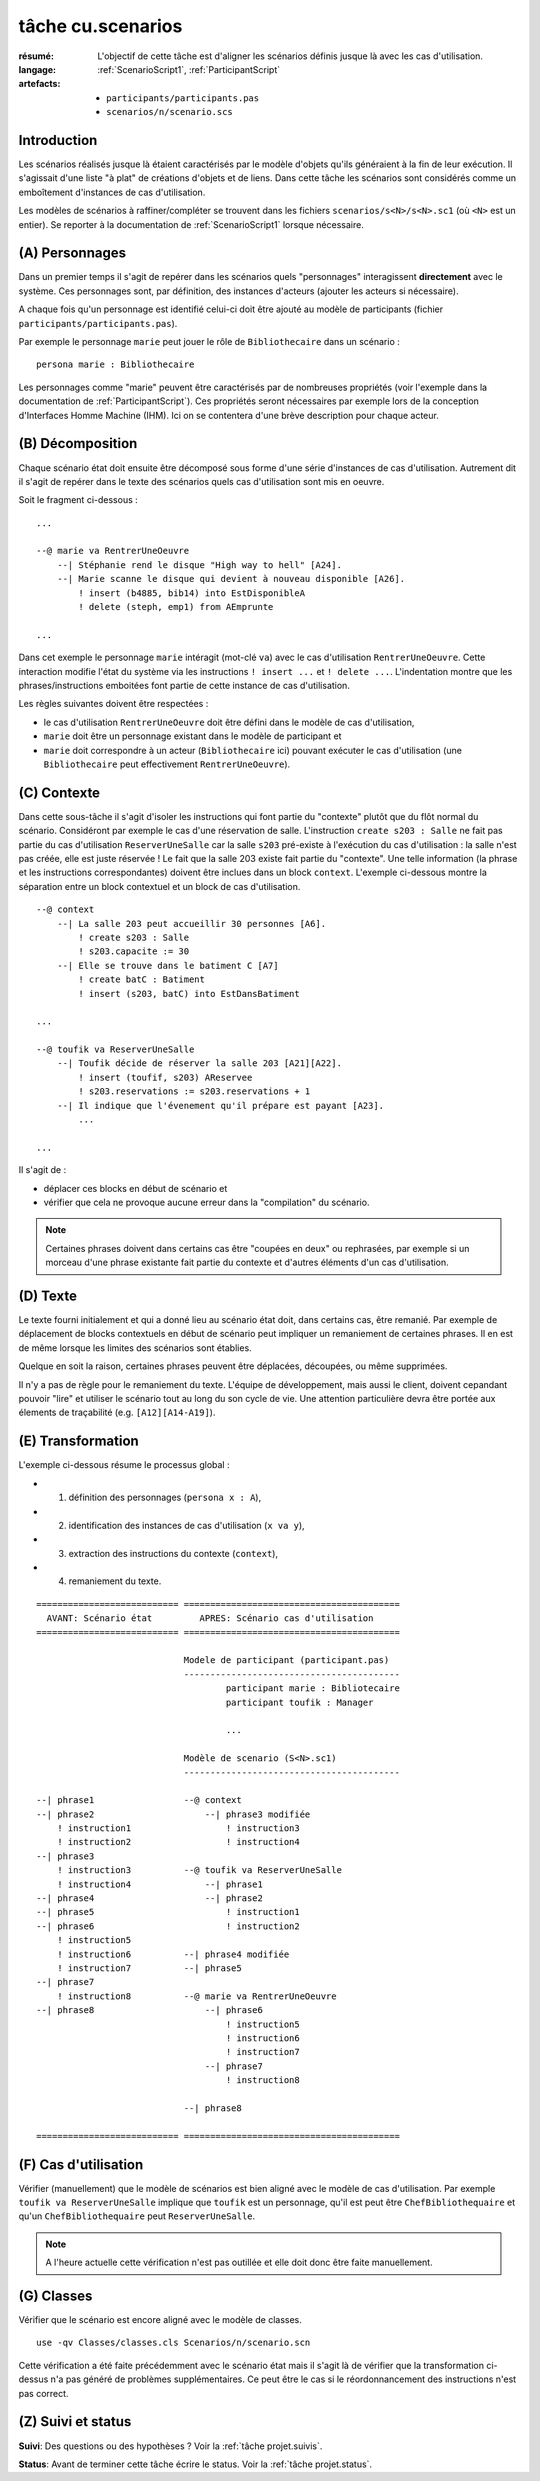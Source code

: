 ..  _`tâche cu.scenarios`:

tâche cu.scenarios
==================

:résumé: L'objectif de cette tâche est d'aligner les scénarios définis
     jusque là avec les cas d'utilisation.

:langage: :ref:`ScenarioScript1`, :ref:`ParticipantScript`
:artefacts:
    * ``participants/participants.pas``
    * ``scenarios/n/scenario.scs``

Introduction
------------

Les scénarios réalisés jusque là étaient caractérisés par le modèle
d'objets qu'ils généraient à la fin de leur exécution.
Il s'agissait d'une liste "à plat" de créations d'objets et de liens.
Dans cette tâche les scénarios sont considérés comme un emboîtement
d'instances de cas d'utilisation.

Les modèles de scénarios à raffiner/compléter se trouvent dans les fichiers
``scenarios/s<N>/s<N>.sc1`` (où ``<N>`` est un entier). Se reporter à la
documentation de :ref:`ScenarioScript1` lorsque nécessaire.

(A) Personnages
---------------

Dans un premier temps il s'agit de repérer dans les scénarios quels
"personnages" interagissent **directement** avec le système. Ces
personnages sont, par définition, des instances d'acteurs (ajouter
les acteurs si nécessaire).

A chaque fois qu'un personnage est identifié celui-ci doit être ajouté au
modèle de participants (fichier ``participants/participants.pas``).

Par exemple le personnage ``marie`` peut jouer le rôle de
``Bibliothecaire`` dans un scénario : ::


    persona marie : Bibliothecaire

Les personnages comme "marie" peuvent être caractérisés par de nombreuses
propriétés (voir l'exemple dans la documentation de
:ref:`ParticipantScript`).
Ces propriétés seront nécessaires par exemple lors de la conception
d'Interfaces Homme Machine (IHM). Ici on se contentera d'une brève
description pour chaque acteur.

(B) Décomposition
-----------------

Chaque scénario état doit ensuite être décomposé sous forme d'une
série d'instances de cas d'utilisation. Autrement dit il s'agit de
repérer dans le texte des scénarios quels cas d'utilisation
sont mis en oeuvre.


Soit le fragment ci-dessous : ::

    ...

    --@ marie va RentrerUneOeuvre
        --| Stéphanie rend le disque "High way to hell" [A24].
        --| Marie scanne le disque qui devient à nouveau disponible [A26].
            ! insert (b4885, bib14) into EstDisponibleA
            ! delete (steph, emp1) from AEmprunte

    ...

Dans cet exemple le personnage ``marie`` intéragit (mot-clé ``va``)
avec le cas d'utilisation ``RentrerUneOeuvre``. Cette interaction
modifie l'état du système via les instructions ``! insert ...`` et
``! delete ...``. L'indentation montre que les phrases/instructions
emboitées font partie de cette instance de cas d'utilisation.

Les règles suivantes doivent être respectées :

*   le cas d'utilisation ``RentrerUneOeuvre`` doit être défini dans
    le modèle de cas d'utilisation,

*   ``marie`` doit être un personnage existant dans le modèle
    de participant et

*   ``marie`` doit correspondre à un acteur (``Bibliothecaire`` ici)
    pouvant exécuter le cas d'utilisation (une ``Bibliothecaire`` peut
    effectivement ``RentrerUneOeuvre``).


(C) Contexte
------------

Dans cette sous-tâche il s'agit d'isoler les instructions qui font
partie du "contexte" plutôt que du flôt normal du scénario. Considéront
par exemple le cas d'une réservation de salle. L'instruction
``create s203 : Salle`` ne fait pas partie du cas
d'utilisation ``ReserverUneSalle`` car la salle ``s203`` pré-existe à
l'exécution du cas d'utilisation : la salle n'est pas créée, elle est
juste réservée ! Le fait que la salle 203 existe fait partie du "contexte".
Une telle information (la phrase et les instructions correspondantes)
doivent être inclues dans un block ``context``. L'exemple ci-dessous
montre la séparation entre un block contextuel et un block de
cas d'utilisation. ::

    --@ context
        --| La salle 203 peut accueillir 30 personnes [A6].
            ! create s203 : Salle
            ! s203.capacite := 30
        --| Elle se trouve dans le batiment C [A7]
            ! create batC : Batiment
            ! insert (s203, batC) into EstDansBatiment

    ...

    --@ toufik va ReserverUneSalle
        --| Toufik décide de réserver la salle 203 [A21][A22].
            ! insert (toufif, s203) AReservee
            ! s203.reservations := s203.reservations + 1
        --| Il indique que l'évenement qu'il prépare est payant [A23].
            ...

    ...


Il s'agit de :

*   déplacer ces blocks en début de scénario et

*   vérifier que cela ne provoque aucune erreur dans la "compilation"
    du scénario.

..  note::

    Certaines phrases doivent dans certains cas être "coupées en deux"
    ou rephrasées, par exemple si un morceau d'une phrase existante
    fait partie du contexte et d'autres éléments d'un cas d'utilisation.

(D) Texte
---------

Le texte fourni initialement et qui a donné lieu au scénario état doit,
dans certains cas, être remanié. Par exemple de déplacement de blocks
contextuels en début de scénario peut impliquer un remaniement de certaines
phrases. Il en est de même lorsque les limites des scénarios sont établies.

Quelque en soit la raison, certaines phrases peuvent être déplacées,
découpées, ou même supprimées.

Il n'y a pas de règle pour le remaniement du texte. L'équipe de
développement, mais aussi le client, doivent cepandant pouvoir "lire" et
utiliser le scénario tout au long du son cycle de vie. Une attention
particulière devra être portée aux élements de traçabilité
(e.g. ``[A12][A14-A19]``).

(E) Transformation
------------------

L'exemple ci-dessous résume le processus global :

* (1) définition des personnages (``persona x : A``),

* (2) identification des instances de cas d'utilisation (``x va y``),

* (3) extraction des instructions du contexte (``context``),

* (4) remaniement du texte.

::

    =========================== =========================================
      AVANT: Scénario état         APRES: Scénario cas d'utilisation
    =========================== =========================================

                                Modele de participant (participant.pas)
                                -----------------------------------------
                                        participant marie : Bibliotecaire
                                        participant toufik : Manager

                                        ...

                                Modèle de scenario (S<N>.sc1)
                                -----------------------------------------

    --| phrase1                 --@ context
    --| phrase2                     --| phrase3 modifiée
        ! instruction1                  ! instruction3
        ! instruction2                  ! instruction4
    --| phrase3
        ! instruction3          --@ toufik va ReserverUneSalle
        ! instruction4              --| phrase1
    --| phrase4                     --| phrase2
    --| phrase5                         ! instruction1
    --| phrase6                         ! instruction2
        ! instruction5
        ! instruction6          --| phrase4 modifiée
        ! instruction7          --| phrase5
    --| phrase7
        ! instruction8          --@ marie va RentrerUneOeuvre
    --| phrase8                     --| phrase6
                                        ! instruction5
                                        ! instruction6
                                        ! instruction7
                                    --| phrase7
                                        ! instruction8

                                --| phrase8

    =========================== =========================================

(F) Cas d'utilisation
---------------------

Vérifier (manuellement) que le modèle de scénarios est bien aligné
avec le modèle de cas d'utilisation.
Par exemple ``toufik va ReserverUneSalle`` implique que ``toufik``
est un personnage, qu'il est peut être ``ChefBibliothequaire`` et
qu'un ``ChefBibliothequaire`` peut ``ReserverUneSalle``.

.. note::

    A l'heure actuelle cette vérification n'est pas outillée et
    elle doit donc être faite manuellement.


(G) Classes
-----------

Vérifier que le scénario est encore aligné avec le modèle de classes. ::

    use -qv Classes/classes.cls Scenarios/n/scenario.scn

Cette vérification a été faite précédemment avec le scénario état
mais il s'agit là de vérifier que la transformation ci-dessus n'a pas
généré de problèmes supplémentaires. Ce peut être le cas si le
réordonnancement des instructions n'est pas correct.

(Z) Suivi et status
-------------------

**Suivi**: Des questions ou des hypothèses ? Voir la
:ref:`tâche projet.suivis`.

**Status**: Avant de terminer cette tâche écrire le status. Voir la
:ref:`tâche projet.status`.